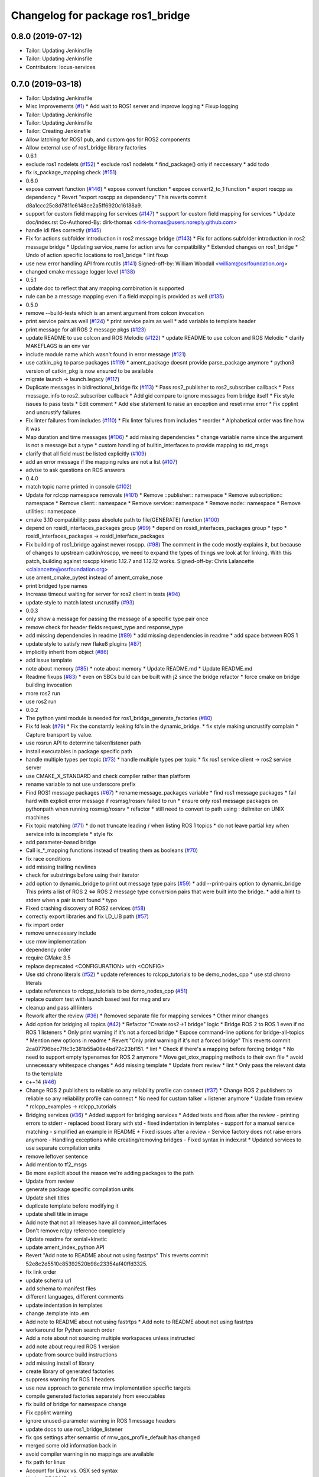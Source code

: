 ^^^^^^^^^^^^^^^^^^^^^^^^^^^^^^^^^
Changelog for package ros1_bridge
^^^^^^^^^^^^^^^^^^^^^^^^^^^^^^^^^

0.8.0 (2019-07-12)
------------------
* Tailor: Updating Jenkinsfile
* Tailor: Updating Jenkinsfile
* Contributors: locus-services

0.7.0 (2019-03-18)
------------------
* Tailor: Updating Jenkinsfile
* Misc Improvements (`#1 <https://github.com/locusrobotics/ros1_bridge/issues/1>`_)
  * Add wait to ROS1 server and improve logging
  * Fixup logging
* Tailor: Updating Jenkinsfile
* Tailor: Updating Jenkinsfile
* Tailor: Creating Jenkinsfile
* Allow latching for ROS1 pub, and custom qos for ROS2 components
* Allow external use of ros1_bridge library factories
* 0.6.1
* exclude ros1 nodelets (`#152 <https://github.com/locusrobotics/ros1_bridge/issues/152>`_)
  * exclude ros1 nodelets
  * find_package() only if neccessary
  * add todo
* fix is_package_mapping check (`#151 <https://github.com/locusrobotics/ros1_bridge/issues/151>`_)
* 0.6.0
* expose convert function (`#146 <https://github.com/locusrobotics/ros1_bridge/issues/146>`_)
  * expose convert function
  * expose convert2_to_1 function
  * export roscpp as dependency
  * Revert "export roscpp as dependency"
  This reverts commit d8a1ccc25c8d7811c6148ce2a5ff6920c16188a9.
* support for custom field mapping for services (`#147 <https://github.com/locusrobotics/ros1_bridge/issues/147>`_)
  * support for custom field mapping for services
  * Update doc/index.rst
  Co-Authored-By: dirk-thomas <dirk-thomas@users.noreply.github.com>
* handle idl files correctly (`#145 <https://github.com/locusrobotics/ros1_bridge/issues/145>`_)
* Fix for actions subfolder introduction in ros2 message bridge (`#143 <https://github.com/locusrobotics/ros1_bridge/issues/143>`_)
  * Fix for actions subfolder introduction in ros2 message bridge
  * Updating service_name for action srvs for compatibility
  * Extended changes on ros1_bridge
  * Undo of action specific locations to ros1_bridge
  * lint fixup
* use new error handling API from rcutils (`#141 <https://github.com/locusrobotics/ros1_bridge/issues/141>`_)
  Signed-off-by: William Woodall <william@osrfoundation.org>
* changed cmake message logger level (`#138 <https://github.com/locusrobotics/ros1_bridge/issues/138>`_)
* 0.5.1
* update doc to reflect that any mapping combination is supported
* rule can be a message mapping even if a field mapping is provided as well (`#135 <https://github.com/locusrobotics/ros1_bridge/issues/135>`_)
* 0.5.0
* remove --build-tests which is an ament argument from colcon invocation
* print service pairs as well (`#124 <https://github.com/locusrobotics/ros1_bridge/issues/124>`_)
  * print service pairs as well
  * add variable to template header
* print message for all ROS 2 message pkgs (`#123 <https://github.com/locusrobotics/ros1_bridge/issues/123>`_)
* update README to use colcon and ROS Melodic (`#122 <https://github.com/locusrobotics/ros1_bridge/issues/122>`_)
  * update README to use colcon and ROS Melodic
  * clarify MAKEFLAGS is an env var
* include module name which wasn't found in error message (`#121 <https://github.com/locusrobotics/ros1_bridge/issues/121>`_)
* use catkin_pkg to parse packages (`#119 <https://github.com/locusrobotics/ros1_bridge/issues/119>`_)
  * ament_package doesnt provide parse_package anymore
  * python3 version of catkin_pkg is now ensured to be available
* migrate launch -> launch.legacy (`#117 <https://github.com/locusrobotics/ros1_bridge/issues/117>`_)
* Duplicate messages in bidirectional_bridge fix (`#113 <https://github.com/locusrobotics/ros1_bridge/issues/113>`_)
  * Pass ros2_publisher to ros2_subscriber callback
  * Pass message_info to ros2_subscriber callback
  * Add gid compare to ignore messages from bridge itself
  * Fix style issues to pass tests
  * Edit comment
  * Add else statement to raise an exception and reset rmw error
  * Fix cpplint and uncrustify failures
* Fix linter failures from includes (`#110 <https://github.com/locusrobotics/ros1_bridge/issues/110>`_)
  * Fix linter failures from includes
  * reorder
  * Alphabetical order was fine how it was
* Map duration and time messages (`#106 <https://github.com/locusrobotics/ros1_bridge/issues/106>`_)
  * add missing dependencies
  * change variable name since the argument is not a message but a type
  * custom handling of builtin_interfaces to provide mapping to std_msgs
* clarify that all field must be listed explicitly (`#109 <https://github.com/locusrobotics/ros1_bridge/issues/109>`_)
* add an error message if the mapping rules are not a list (`#107 <https://github.com/locusrobotics/ros1_bridge/issues/107>`_)
* advise to ask questions on ROS answers
* 0.4.0
* match topic name printed in console (`#102 <https://github.com/locusrobotics/ros1_bridge/issues/102>`_)
* Update for rclcpp namespace removals (`#101 <https://github.com/locusrobotics/ros1_bridge/issues/101>`_)
  * Remove ::publisher:: namespace
  * Remove subscription:: namespace
  * Remove client:: namespace
  * Remove service:: namespace
  * Remove node:: namespace
  * Remove utilities:: namespace
* cmake 3.10 compatibility: pass absolute path to file(GENERATE) function (`#100 <https://github.com/locusrobotics/ros1_bridge/issues/100>`_)
* depend on rosidl_interfaces_packages group (`#99 <https://github.com/locusrobotics/ros1_bridge/issues/99>`_)
  * depend on rosidl_interfaces_packages group
  * typo
  * rosidl_interfaces_packages -> rosidl_interface_packages
* Fix building of ros1_bridge against newer roscpp. (`#98 <https://github.com/locusrobotics/ros1_bridge/issues/98>`_)
  The comment in the code mostly explains it, but because of changes
  to upstream catkin/roscpp, we need to expand the types of things
  we look at for linking.  With this patch, building against
  roscpp kinetic 1.12.7 and 1.12.12 works.
  Signed-off-by: Chris Lalancette <clalancette@osrfoundation.org>
* use ament_cmake_pytest instead of ament_cmake_nose
* print bridged type names
* Increase timeout waiting for server for ros2 client in tests (`#94 <https://github.com/locusrobotics/ros1_bridge/issues/94>`_)
* update style to match latest uncrustify (`#93 <https://github.com/locusrobotics/ros1_bridge/issues/93>`_)
* 0.0.3
* only show a message for passing the message of a specific type pair once
* remove check for header fields request_type and response_type
* add missing dependencies in readme (`#89 <https://github.com/locusrobotics/ros1_bridge/issues/89>`_)
  * add missing dependencies in readme
  * add space between ROS 1
* update style to satisfy new flake8 plugins (`#87 <https://github.com/locusrobotics/ros1_bridge/issues/87>`_)
* implicitly inherit from object (`#86 <https://github.com/locusrobotics/ros1_bridge/issues/86>`_)
* add issue template
* note about memory (`#85 <https://github.com/locusrobotics/ros1_bridge/issues/85>`_)
  * note about memory
  * Update README.md
  * Update README.md
* Readme fixups (`#83 <https://github.com/locusrobotics/ros1_bridge/issues/83>`_)
  * even on SBCs build can be built with j2 since the bridge refactor
  * force cmake on bridge building invocation
* more ros2 run
* use ros2 run
* 0.0.2
* The python yaml module is needed for ros1_bridge_generate_factories (`#80 <https://github.com/locusrobotics/ros1_bridge/issues/80>`_)
* Fix fd leak (`#79 <https://github.com/locusrobotics/ros1_bridge/issues/79>`_)
  * Fix the constantly leaking fd's in the dynamic_bridge.
  * fix style making uncrustify complain
  * Capture transport by value.
* use rosrun API to determine talker/listener path
* install executables in package specific path
* handle multiple types per topic (`#73 <https://github.com/locusrobotics/ros1_bridge/issues/73>`_)
  * handle multiple types per topic
  * fix ros1 service client -> ros2 service server
* use CMAKE_X_STANDARD and check compiler rather than platform
* rename variable to not use underscore prefix
* Find ROS1 message packages (`#67 <https://github.com/locusrobotics/ros1_bridge/issues/67>`_)
  * rename message_packages variable
  * find ros1 message packages
  * fail hard with explicit error message if rosmsg/rossrv failed to run
  * ensure only ros1 message packages on pythonpath when running rosmsg/rossrv
  * refactor
  * still need to convert to path using : delimiter on UNIX machines
* Fix topic matching (`#71 <https://github.com/locusrobotics/ros1_bridge/issues/71>`_)
  * do not truncate leading / when listing ROS 1 topics
  * do not leave partial key when service info is incomplete
  * style fix
* add parameter-based bridge
* Call is\_*_mapping functions instead of treating them as booleans (`#70 <https://github.com/locusrobotics/ros1_bridge/issues/70>`_)
* fix race conditions
* add missing trailing newlines
* check for substrings before using their iterator
* add option to dynamic_bridge to print out message type pairs (`#59 <https://github.com/locusrobotics/ros1_bridge/issues/59>`_)
  * add --print-pairs option to dynamic_bridge
  This prints a list of ROS 2 <=> ROS 2 message type conversion pairs that were built into the bridge.
  * add a hint to stderr when a pair is not found
  * typo
* Fixed crashing discovery of ROS2 services (`#58 <https://github.com/locusrobotics/ros1_bridge/issues/58>`_)
* correctly export libraries and fix LD_LIB path (`#57 <https://github.com/locusrobotics/ros1_bridge/issues/57>`_)
* fix import order
* remove unnecessary include
* use rmw implementation
* dependency order
* require CMake 3.5
* replace deprecated <CONFIGURATION> with <CONFIG>
* Use std chrono literals (`#52 <https://github.com/locusrobotics/ros1_bridge/issues/52>`_)
  * update references to rclcpp_tutorials to be demo_nodes_cpp
  * use std chrono literals
* update references to rclcpp_tutorials to be demo_nodes_cpp (`#51 <https://github.com/locusrobotics/ros1_bridge/issues/51>`_)
* replace custom test with launch based test for msg and srv
* cleanup and pass all linters
* Rework after the review (`#36 <https://github.com/locusrobotics/ros1_bridge/issues/36>`_)
  * Removed separate file for mapping services
  * Other minor changes
* Add option for bridging all topics (`#42 <https://github.com/locusrobotics/ros1_bridge/issues/42>`_)
  * Refactor "Create ros2->1 bridge" logic
  * Bridge ROS 2 to ROS 1 even if no ROS 1 listeners
  * Only print warning if it's not a forced bridge
  * Expose command-line options for bridge-all-topics
  * Mention new options in readme
  * Revert "Only print warning if it's not a forced bridge"
  This reverts commit 2ca07796bec71fc3c381b55a06e4bd72c23bf151.
  * lint
  * Check if there's a mapping before forcing bridge
  * No need to support empty typenames for ROS 2 anymore
  * Move get_xtox_mapping methods to their own file
  * avoid unnecessary whitespace changes
  * Add missing template
  * Update from review
  * lint
  * Only pass the relevant data to the template
* c++14 (`#46 <https://github.com/locusrobotics/ros1_bridge/issues/46>`_)
* Change ROS 2 publishers to reliable so any reliability profile can connect (`#37 <https://github.com/locusrobotics/ros1_bridge/issues/37>`_)
  * Change ROS 2 publishers to reliable so any reliability profile can connect
  * No need for custom talker + listener anymore
  * Update from review
  * rclcpp_examples -> rclcpp_tutorials
* Bridging services (`#36 <https://github.com/locusrobotics/ros1_bridge/issues/36>`_)
  * Added support for bridging services
  * Added tests and fixes after the review
  - printing errors to stderr
  - replaced boost library with std
  - fixed indentation in templates
  - support for a manual service matching
  - simplified an example in README
  * Fixed issues after a review
  - Service factory does not raise errors anymore
  - Handling exceptions while creating/removing bridges
  - Fixed syntax in index.rst
  * Updated services to use separate compilation units
* remove leftover sentence
* Add mention to tf2_msgs
* Be more explicit about the reason we're adding packages to the path
* Update from review
* generate package specific compilation units
* Update shell titles
* duplicate template before modifying it
* update shell title in image
* Add note that not all releases have all common_interfaces
* Don't remove rclpy reference completely
* Update readme for xenial+kinetic
* update ament_index_python API
* Revert "Add note to README about not using fastrtps"
  This reverts commit 52e8c2d5510c85392520b98c23354af40ffd3325.
* fix link order
* update schema url
* add schema to manifest files
* different languages, different comments
* update indentation in templates
* change .template into .em
* Add note to README about not using fastrtps
  * Add note to README about not using fastrtps
* workaround for Python search order
* Add a note about not sourcing multiple workspaces unless instructed
* add note about required ROS 1 version
* update from source build instructions
* add missing install of library
* create library of generated factories
* suppress warning for ROS 1 headers
* use new approach to generate rmw implementation specific targets
* compile generated factories separately from executables
* fix build of bridge for namespace change
* Fix cpplint warning
* ignore unused-parameter warning in ROS 1 message headers
* update docs to use ros1_bridge_listener
* fix qos settings after semantic of rmw_qos_profile_default has changed
* merged some old information back in
* avoid compiler warning in no mappings are available
* fix path for linux
* Account for Linux vs. OSX sed syntax
* Update README.md
* Update README.md
* Update README.md
* Copy bridge instructions from OSX installation doc
* Throw exception
* Update create_subscription
* Use base PublisherBase class
* update code to pass ament_cpplint
* use sensor profile since messages might be large which is not implemented in all rmw impl for reliable qos
* support custom mapping rules
* Update README.md
* Update README.md
* Update README.md
* Update README.md
* add todo
* until we support std/boost::bind use a lambda
* git ignore __pycache\_\_
* remove references on smart pointers
* update link
* update readme
* hide introspection information of internal DDS topics
* only show topic introspection info when passing --show-introspection
* always call ament_package(), even when skipping build
* fail gracefully if pkg-config is not found
* make package only built anything when ROS 1 is available
* use add_executable_for_each_rmw_implementations() from rmw_implementation
* fix mapping rules after renaming ros 2 interface packages
* rename message packages
* use expand_template() from rosidl_cmake
* update to latest changes in rclcpp API
* update dynamic bridge to create unidirection bridges based on runtime topic information
* use pkg-config to find ROS 1 packages
* add another hardcoded topic for ros 2
* catch additional errors when building on OS X
* add explicit build type
* allow the bridge to find Python 2 packages from ROS 1
* raise warning level
* use blocking spin_once
* update automatic mapping rule to allow removing message fields in one ROS version (e.g. Header.seq)
* add hardcoded ROS 2 image topic
* add dynamic version of bridge which looks at ROS 1 topics at runtime, ROS 2 is using a static list
* generate template specialization for all available message types
* add static version of bidirectional bridge for topics base on topic and type string
* renaming
* add simple version of bidirectional bridge for a single specific topic
* add simple version of unidirectional bridge for a single specific topic
* add LICENCE and CONTRIBUTING.md files
* Contributors: Alberto Soragna, ArkadiuszNiemiec, Brian Gerkey, Chris Lalancette, Dirk Thomas, Esteve Fernandez, Hunter Allen, Jackie Kay, Karsten Knese, Mikael Arguedas, Morgan Quigley, Paul Bovbel, Rafal Kozik, Rafał Kozik, Samuel Servulo, Steven! Ragnarök, Tully Foote, William Woodall, dhood, gerkey, locus-services
